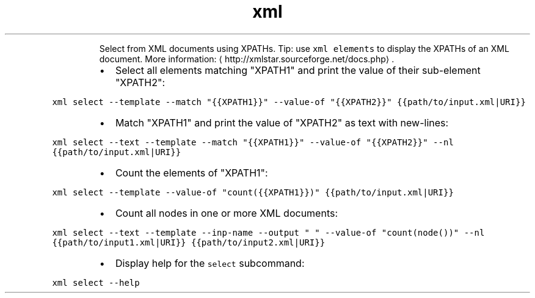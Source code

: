 .TH xml select
.PP
.RS
Select from XML documents using XPATHs.
Tip: use \fB\fCxml elements\fR to display the XPATHs of an XML document.
More information: \[la]http://xmlstar.sourceforge.net/docs.php\[ra]\&.
.RE
.RS
.IP \(bu 2
Select all elements matching "XPATH1" and print the value of their sub\-element "XPATH2":
.RE
.PP
\fB\fCxml select \-\-template \-\-match "{{XPATH1}}" \-\-value\-of "{{XPATH2}}" {{path/to/input.xml|URI}}\fR
.RS
.IP \(bu 2
Match "XPATH1" and print the value of "XPATH2" as text with new\-lines:
.RE
.PP
\fB\fCxml select \-\-text \-\-template \-\-match "{{XPATH1}}" \-\-value\-of "{{XPATH2}}" \-\-nl {{path/to/input.xml|URI}}\fR
.RS
.IP \(bu 2
Count the elements of "XPATH1":
.RE
.PP
\fB\fCxml select \-\-template \-\-value\-of "count({{XPATH1}})" {{path/to/input.xml|URI}}\fR
.RS
.IP \(bu 2
Count all nodes in one or more XML documents:
.RE
.PP
\fB\fCxml select \-\-text \-\-template \-\-inp\-name \-\-output " " \-\-value\-of "count(node())" \-\-nl {{path/to/input1.xml|URI}} {{path/to/input2.xml|URI}}\fR
.RS
.IP \(bu 2
Display help for the \fB\fCselect\fR subcommand:
.RE
.PP
\fB\fCxml select \-\-help\fR
